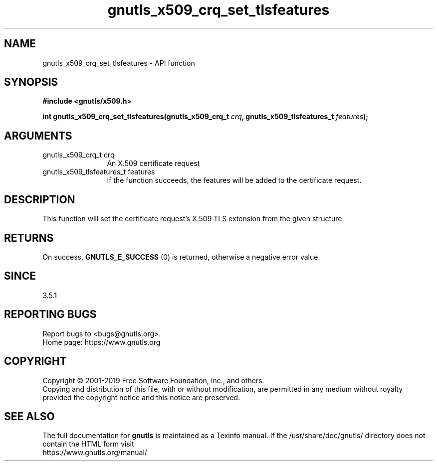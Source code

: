 .\" DO NOT MODIFY THIS FILE!  It was generated by gdoc.
.TH "gnutls_x509_crq_set_tlsfeatures" 3 "3.6.10" "gnutls" "gnutls"
.SH NAME
gnutls_x509_crq_set_tlsfeatures \- API function
.SH SYNOPSIS
.B #include <gnutls/x509.h>
.sp
.BI "int gnutls_x509_crq_set_tlsfeatures(gnutls_x509_crq_t " crq ", gnutls_x509_tlsfeatures_t " features ");"
.SH ARGUMENTS
.IP "gnutls_x509_crq_t crq" 12
An X.509 certificate request
.IP "gnutls_x509_tlsfeatures_t features" 12
If the function succeeds, the
features will be added to the certificate
request.
.SH "DESCRIPTION"
This function will set the certificate request's
X.509 TLS extension from the given structure.
.SH "RETURNS"
On success, \fBGNUTLS_E_SUCCESS\fP (0) is returned,
otherwise a negative error value.
.SH "SINCE"
3.5.1
.SH "REPORTING BUGS"
Report bugs to <bugs@gnutls.org>.
.br
Home page: https://www.gnutls.org

.SH COPYRIGHT
Copyright \(co 2001-2019 Free Software Foundation, Inc., and others.
.br
Copying and distribution of this file, with or without modification,
are permitted in any medium without royalty provided the copyright
notice and this notice are preserved.
.SH "SEE ALSO"
The full documentation for
.B gnutls
is maintained as a Texinfo manual.
If the /usr/share/doc/gnutls/
directory does not contain the HTML form visit
.B
.IP https://www.gnutls.org/manual/
.PP
